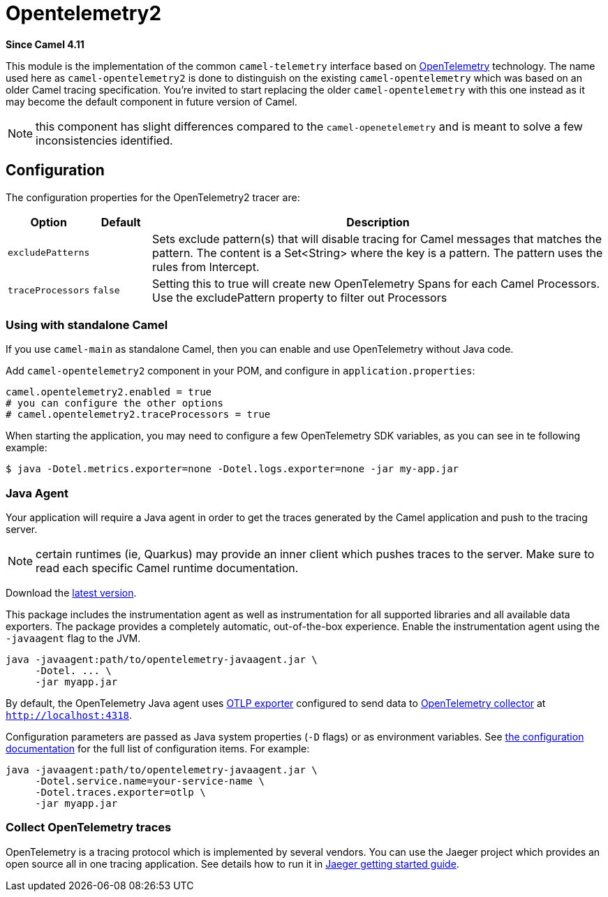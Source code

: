 = Opentelemetry2 Component
:doctitle: Opentelemetry2
:shortname: opentelemetry2
:artifactid: camel-opentelemetry2
:description: Implementation of Camel Opentelemetry based on the Camel Telemetry spec
:since: 4.11
:supportlevel: Preview
:tabs-sync-option:

*Since Camel {since}*

This module is the implementation of the common `camel-telemetry` interface based on https://opentelemetry.io/[OpenTelemetry] technology. The name used here as `camel-opentelemetry2` is done to distinguish on the existing `camel-opentelemetry` which was based on an older Camel tracing specification. You're invited to start replacing the older `camel-opentelemetry` with this one instead as it may become the default component in future version of Camel.

NOTE: this component has slight differences compared to the `camel-openetelemetry` and is meant to solve a few inconsistencies identified.

== Configuration

The configuration properties for the OpenTelemetry2 tracer are:

[width="100%",cols="10%,10%,80%",options="header",]
|=======================================================================
|Option |Default |Description
|`excludePatterns` |  | Sets exclude pattern(s) that will disable tracing for Camel
messages that matches the pattern. The content is a Set<String> where the key is a pattern. The pattern
uses the rules from Intercept.
|`traceProcessors` | `false` | Setting this to true will create new OpenTelemetry Spans for each Camel Processors.
Use the excludePattern property to filter out Processors
|=======================================================================

=== Using with standalone Camel

If you use `camel-main` as standalone Camel, then you can enable and use OpenTelemetry without Java code.

Add `camel-opentelemetry2` component in your POM, and configure in `application.properties`:

[source,properties]
----
camel.opentelemetry2.enabled = true
# you can configure the other options
# camel.opentelemetry2.traceProcessors = true
----

When starting the application, you may need to configure a few OpenTelemetry SDK variables, as you can see in te following example:

```bash
$ java -Dotel.metrics.exporter=none -Dotel.logs.exporter=none -jar my-app.jar
```

[[OpenTelemetry-JavaAgent]]
=== Java Agent

Your application will require a Java agent in order to get the traces generated by the Camel application and push to the tracing server.

NOTE: certain runtimes (ie, Quarkus) may provide an inner client which pushes traces to the server. Make sure to read each specific Camel runtime documentation.

Download the https://github.com/open-telemetry/opentelemetry-java-instrumentation/releases/[latest version].

This package includes the instrumentation agent as well as instrumentation for all supported libraries and all available data exporters. The package provides a completely automatic, out-of-the-box experience. Enable the instrumentation agent using the `-javaagent` flag to the JVM.

[source,bash]
----
java -javaagent:path/to/opentelemetry-javaagent.jar \
     -Dotel. ... \
     -jar myapp.jar
----

By default, the OpenTelemetry Java agent uses https://github.com/open-telemetry/opentelemetry-java/tree/main/exporters/otlp[OTLP exporter] configured to send data to https://github.com/open-telemetry/opentelemetry-collector/blob/main/receiver/otlpreceiver/README.md[OpenTelemetry collector] at `http://localhost:4318`.

Configuration parameters are passed as Java system properties (`-D` flags) or as environment variables. See https://opentelemetry.io/docs/zero-code/java/agent/configuration/[the configuration documentation] for the full list of configuration items. For example:

[source,bash]
----
java -javaagent:path/to/opentelemetry-javaagent.jar \
     -Dotel.service.name=your-service-name \
     -Dotel.traces.exporter=otlp \
     -jar myapp.jar
----

[[OpenTelemetry-Collection]]
=== Collect OpenTelemetry traces

OpenTelemetry is a tracing protocol which is implemented by several vendors. You can use the Jaeger project which provides an open source all in one tracing application. See details how to run it in https://www.jaegertracing.io/docs/latest/getting-started/[Jaeger getting started guide].
